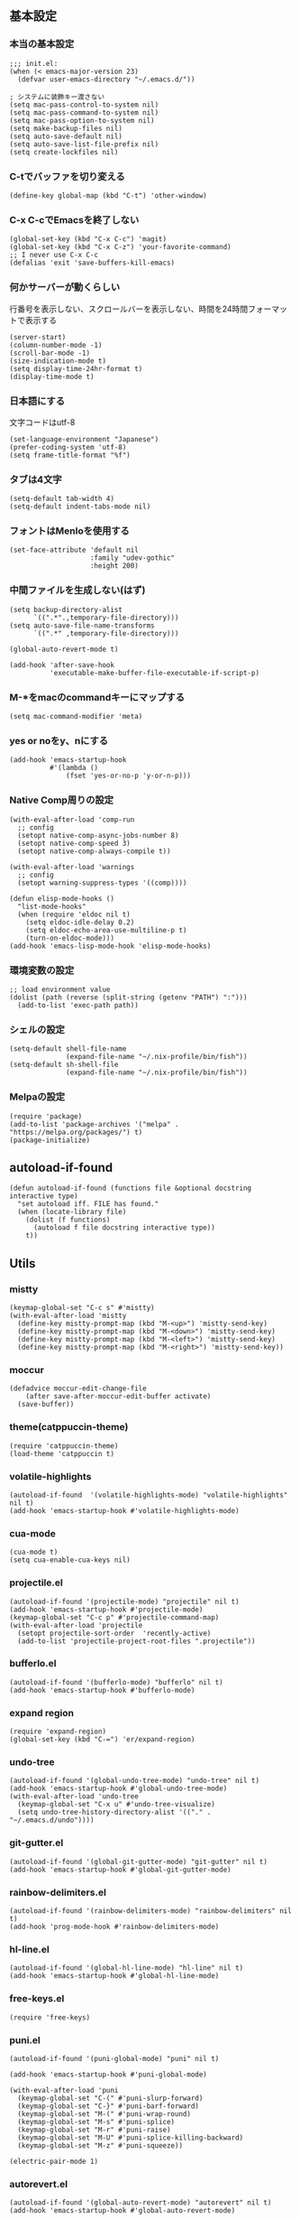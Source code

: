 #+STARTUP:
** 基本設定
*** 本当の基本設定
#+BEGIN_SRC elisp
;;; init.el:
(when (< emacs-major-version 23)
  (defvar user-emacs-directory "~/.emacs.d/"))

; システムに装飾キー渡さない
(setq mac-pass-control-to-system nil)
(setq mac-pass-command-to-system nil)
(setq mac-pass-option-to-system nil)
(setq make-backup-files nil)
(setq auto-save-default nil)
(setq auto-save-list-file-prefix nil)
(setq create-lockfiles nil)
#+end_src
*** C-tでバッファを切り変える
#+begin_src elisp
(define-key global-map (kbd "C-t") 'other-window)
#+end_src
*** C-x C-cでEmacsを終了しない
#+begin_src elisp
(global-set-key (kbd "C-x C-c") 'magit)
(global-set-key (kbd "C-x C-z") 'your-favorite-command)
;; I never use C-x C-c
(defalias 'exit 'save-buffers-kill-emacs)
#+end_src
*** 何かサーバーが動くらしい
行番号を表示しない、スクロールバーを表示しない、時間を24時間フォーマットで表示する
#+begin_src elisp
(server-start)
(column-number-mode -1)
(scroll-bar-mode -1)
(size-indication-mode t)
(setq display-time-24hr-format t)
(display-time-mode t)
#+end_src
*** 日本語にする
文字コードはutf-8
#+begin_src elisp
(set-language-environment "Japanese")
(prefer-coding-system 'utf-8)
(setq frame-title-format "%f")
#+end_src
*** タブは4文字
#+begin_src elisp
(setq-default tab-width 4)
(setq-default indent-tabs-mode nil)
#+end_src
*** フォントはMenloを使用する
#+begin_src elisp
(set-face-attribute 'default nil
                    :family "udev-gothic"
                    :height 200)
#+end_src
*** 中間ファイルを生成しない(はず)
#+begin_src elisp
(setq backup-directory-alist
      `((".*".,temporary-file-directory)))
(setq auto-save-file-name-transforms
      `((".*" ,temporary-file-directory)))
#+end_src

#+begin_src elisp
(global-auto-revert-mode t)

(add-hook 'after-save-hook
          'executable-make-buffer-file-executable-if-script-p)
#+end_src

*** M-*をmacのcommandキーにマップする
#+begin_src elisp
(setq mac-command-modifier 'meta)
#+end_src

*** yes or noをy、nにする
#+begin_src elisp
(add-hook 'emacs-startup-hook
          #'(lambda ()
              (fset 'yes-or-no-p 'y-or-n-p)))
#+end_src

*** Native Comp周りの設定
#+begin_src elisp
(with-eval-after-load 'comp-run
  ;; config
  (setopt native-comp-async-jobs-number 8)
  (setopt native-comp-speed 3)
  (setopt native-comp-always-compile t))

(with-eval-after-load 'warnings
  ;; config
  (setopt warning-suppress-types '((comp))))

(defun elisp-mode-hooks ()
  "list-mode-hooks"
  (when (require 'eldoc nil t)
    (setq eldoc-idle-delay 0.2)
    (setq eldoc-echo-area-use-multiline-p t)
    (turn-on-eldoc-mode)))
(add-hook 'emacs-lisp-mode-hook 'elisp-mode-hooks)
#+end_src

*** 環境変数の設定
#+begin_src elisp
;; load environment value
(dolist (path (reverse (split-string (getenv "PATH") ":")))
  (add-to-list 'exec-path path))
#+end_src

*** シェルの設定
#+begin_src elisp
(setq-default shell-file-name
              (expand-file-name "~/.nix-profile/bin/fish"))
(setq-default sh-shell-file
              (expand-file-name "~/.nix-profile/bin/fish"))
#+end_src

*** Melpaの設定
#+begin_src elisp
(require 'package)
(add-to-list 'package-archives '("melpa" . "https://melpa.org/packages/") t)
(package-initialize)
#+end_src

** autoload-if-found

#+begin_src elisp
(defun autoload-if-found (functions file &optional docstring interactive type)
  "set autoload iff. FILE has found."
  (when (locate-library file)
    (dolist (f functions)
      (autoload f file docstring interactive type))
    t))
#+end_src

** Utils

*** mistty
#+begin_src elisp
(keymap-global-set "C-c s" #'mistty)
(with-eval-after-load 'mistty
  (define-key mistty-prompt-map (kbd "M-<up>") 'mistty-send-key)
  (define-key mistty-prompt-map (kbd "M-<down>") 'mistty-send-key)
  (define-key mistty-prompt-map (kbd "M-<left>") 'mistty-send-key)
  (define-key mistty-prompt-map (kbd "M-<right>") 'mistty-send-key))
#+end_src
*** moccur
#+begin_src elisp
(defadvice moccur-edit-change-file
    (after save-after-moccur-edit-buffer activate)
  (save-buffer))
#+end_src

*** theme(catppuccin-theme)
#+begin_src elisp
(require 'catppuccin-theme)
(load-theme 'catppuccin t)
#+end_src

*** volatile-highlights
#+begin_src elisp
(autoload-if-found  '(volatile-highlights-mode) "volatile-highlights" nil t)
(add-hook 'emacs-startup-hook #'volatile-highlights-mode)
#+end_src

*** cua-mode
#+begin_src elisp
(cua-mode t)
(setq cua-enable-cua-keys nil)
#+end_src

*** projectile.el
#+begin_src elisp
  (autoload-if-found '(projectile-mode) "projectile" nil t)
  (add-hook 'emacs-startup-hook #'projectile-mode)
  (keymap-global-set "C-c p" #'projectile-command-map)
  (with-eval-after-load 'projectile
    (setopt projectile-sort-order  'recently-active)
    (add-to-list 'projectile-project-root-files ".projectile"))
#+end_src

*** bufferlo.el
#+begin_src elisp
(autoload-if-found '(bufferlo-mode) "bufferlo" nil t)
(add-hook 'emacs-startup-hook #'bufferlo-mode)
#+end_src

*** expand region
#+begin_src elisp
(require 'expand-region)
(global-set-key (kbd "C-=") 'er/expand-region)
#+end_src

*** undo-tree
#+begin_src elisp
(autoload-if-found '(global-undo-tree-mode) "undo-tree" nil t)
(add-hook 'emacs-startup-hook #'global-undo-tree-mode)
(with-eval-after-load 'undo-tree
  (keymap-global-set "C-x u" #'undo-tree-visualize)
  (setq undo-tree-history-directory-alist '(("." . "~/.emacs.d/undo"))))
#+end_src

*** git-gutter.el
#+begin_src elisp
(autoload-if-found '(global-git-gutter-mode) "git-gutter" nil t)
(add-hook 'emacs-startup-hook #'global-git-gutter-mode)
#+end_src

*** rainbow-delimiters.el
#+begin_src elisp
(autoload-if-found '(rainbow-delimiters-mode) "rainbow-delimiters" nil t)
(add-hook 'prog-mode-hook #'rainbow-delimiters-mode)
#+end_src

*** hl-line.el
#+begin_src elisp
  (autoload-if-found '(global-hl-line-mode) "hl-line" nil t)
  (add-hook 'emacs-startup-hook #'global-hl-line-mode)
#+end_src
*** free-keys.el
#+begin_src elisp
(require 'free-keys)
#+end_src

*** puni.el
#+begin_src elisp
  (autoload-if-found '(puni-global-mode) "puni" nil t)

  (add-hook 'emacs-startup-hook #'puni-global-mode)
    
  (with-eval-after-load 'puni
    (keymap-global-set "C-(" #'puni-slurp-forward)
    (keymap-global-set "C-}" #'puni-barf-forward)
    (keymap-global-set "M-(" #'puni-wrap-round)
    (keymap-global-set "M-s" #'puni-splice)
    (keymap-global-set "M-r" #'puni-raise)
    (keymap-global-set "M-U" #'puni-splice-killing-backward)
    (keymap-global-set "M-z" #'puni-squeeze))

  (electric-pair-mode 1)
#+end_src

*** autorevert.el
#+begin_src elisp
  (autoload-if-found '(global-auto-revert-mode) "autorevert" nil t)
  (add-hook 'emacs-startup-hook #'global-auto-revert-mode)
#+end_src

*** simple
#+begin_src elisp
  (require 'simple)
  (with-eval-after-load 'simple
    (setopt kill-whole-line t)
    (setopt kill-read-only-ok t))
#+end_src

*** doom-modeline
#+begin_src elisp
  (autoload-if-found '(doom-modeline-mode) "doom-modeline" nil t)
  (add-hook 'emacs-startup-hook #'doom-modeline-mode)
#+end_src

*** which-key
#+begin_src elisp
  (autoload-if-found '(which-key-mode) "which-key" nil t)
  (add-hook 'emacs-startup-hook #'which-key-mode)
#+end_src

*** magit
#+begin_src elisp
(require 'magit)
#+end_src

*** exec-path-from-shell
#+begin_src elisp
(require 'exec-path-from-shell)
(setopt exec-path-from-shell-variables '("PATH" "GOPATH" "JAVA_HOME" "SHELL" "COPILOT_LANGUAGE_SERVER_PATH"))
(exec-path-from-shell-initialize)
#+end_src

*** olivetti-mode

#+begin_src elisp
(autoload-if-found '(olivetti-mode) "olivetti" nil t)
#+end_src

*** dashboard
#+begin_src elisp
(autoload-if-found '(dashboard-startup-hook) "dashboard" nil t)
(dashboard-setup-startup-hook)
(keymap-global-set "C-c d" #'dashboard-open)
#+end_src

*** gcmh
#+begin_src elisp
(require 'gcmh)
(with-eval-after-load 'gcmh
  (setq gcmh-verbose t))
#+end_src

*** beacon
#+begin_src elisp
(require 'beacon)
(with-eval-after-load 'beacon
  (beacon-mode 1))
#+end_src

*** recentf
#+begin_src elisp
(require 'recentf)
(with-eval-after-load 'recentf
  (setq refentf-max-saved-items 2000
        recentf-exclude '(".recentf" ".~undo-tree~")
        recentf-auto-cleanup 10
        recentf-auto-save-timer
        (run-with-idle-timer 30 t 'recentf-save-list))
  (recentf-mode 1))
#+end_src


** Completion
*** corfu

#+begin_src elisp
(autoload-if-found '(global-corfu-mode) "corfu" nil t)
(add-hook 'emacs-startup-hook #'global-corfu-mode)
(with-eval-after-load 'corfu
  (setopt corfu-auto t)
  (setopt corfu-auto-delay 0.1)
  (setopt corfu-cycle t)
  (setopt corfu-auto-prefix 3)
  (setopt text-mode-ispell-word-completion nil))
#+end_src

*** cape
#+begin_src elisp
(autoload-if-found '(cape-dabbrev
                     cape-file
                     cape-elisp-block
                     cape-history) "cape" nil t)
(with-eval-after-load 'minibuffer
  (add-to-list 'completion-at-point-functions #'cape-dabbrev)
  (add-to-list 'completion-at-point-functions #'cape-dict)
  (add-to-list 'completion-at-point-functions #'cape-file)
  (add-to-list 'completion-at-point-functions #'cape-elisp-block)
  (add-to-list 'completion-at-point-functions #'cape-history))
#+end_src

*** NerdIcon-completion
#+begin_src elisp
(autoload 'corfu-mode "nerd-icons-completion")
#+end_src
*** vertico
#+begin_src elisp
(savehist-mode)
(autoload-if-found '(vertico-mode) "vertico" nil t)
(add-hook 'emacs-startup-hook #'vertico-mode)
(advice-add #'vertico--setup :after
            (lambda (&rest _)
              (setq-local completion-auto-help nil
                          completion-show-inline-help nil)))
#+end_src

*** marginalia
#+begin_src elisp
(autoload-if-found '(marginalia-mode) "marginalia" nil t)
(add-hook 'emacs-startup-hook #'marginalia-mode)
#+end_src

*** avy
#+begin_src elisp
(require 'avy)
(require 'avy-zap)
#+end_src

*** consult
#+begin_src elisp
(defvar my-consult--source-buffer
  `(:name "Other Buffers"
    :narrow   ?b
    :category buffer
    :face     consult-buffer
    :history  buffer-name-history
    :state    ,#'consult--buffer-state
    :items ,(lambda () (consult--buffer-query
                        :predicate #'bufferlo-non-local-buffer-p
                        :sort 'visibility
                        :as #'buffer-name)))
    "Non-local buffer candidate source for `consult-buffer'.")

(defvar my-consult--source-local-buffer
  `(:name "Local Buffers"
    :narrow   ?l
    :category buffer
    :face     consult-buffer
    :history  buffer-name-history
    :state    ,#'consult--buffer-state
    :default  t
    :items ,(lambda () (consult--buffer-query
                        :predicate #'bufferlo-local-buffer-p
                        :sort 'visibility
                        :as #'buffer-name)))
    "Local buffer candidate source for `consult-buffer'.")
(defun c/consult-line (&optional at-point)
    "Consult-line uses things-at-point if set C-u prefix."
    (interactive "P")
    (if at-point
        (consult-line (thing-at-point 'symbol))
      (consult-line)))

(autoload-if-found '(consult-line
                     consult-buffer
                     consult-project-buffer
                     consult-goto-line
                     consult-history) "consult" nil t)
#+end_src

*** embark
#+begin_src elisp
(autoload-if-found '(embark-dwim
                     embark-act
                     embark-bindings) "embark" nil t)

(keymap-global-set "C-." #'embark-act)
(keymap-global-set "C-;" #'embark-dwim)

(add-to-list 'display-buffer-alist
             '("\\`\\*Embark Collect \\(Live\\|Completions\\)\\*"
               nil
               (window-parameters (mode-line-format . none))))

(autoload-if-found '(embark-consult) "embark-consult" nil t)

(defun embark-which-key-indicator ()
  "An embark indicator that displays keymaps using which-key.
The which-key help message will show the type and value of the
current target followed by an ellipsis if there are further
targets."
  (lambda (&optional keymap targets prefix)
    (if (null keymap)
        (which-key--hide-popup-ignore-command)
      (which-key--show-keymap
       (if (eq (plist-get (car targets) :type) 'embark-become)
           "Become"
         (format "Act on %s '%s'%s"
                 (plist-get (car targets) :type)
                 (embark--truncate-target (plist-get (car targets) :target))
                 (if (cdr targets) "…" "")))
       (if prefix
           (pcase (lookup-key keymap prefix 'accept-default)
             ((and (pred keymapp) km) km)
             (_ (key-binding prefix 'accept-default)))
         keymap)
       nil nil t (lambda (binding)
                   (not (string-suffix-p "-argument" (cdr
binding))))))))

(setq embark-indicators
  '(embark-which-key-indicator
    embark-highlight-indicator
    embark-isearch-highlight-indicator))

(defun embark-hide-which-key-indicator (fn &rest args)
  "Hide the which-key indicator immediately when using the completing-read prompter."
  (which-key--hide-popup-ignore-command)
  (let ((embark-indicators
         (remq #'embark-which-key-indicator embark-indicators)))
      (apply fn args)))

(advice-add #'embark-completing-read-prompter
            :around #'embark-hide-which-key-indicator)
#+end_src

*** affe
#+begin_src elisp
(autoload-if-found '(affe-find
                     affe-grep) "affe" nil t)
(with-eval-after-load 'affe
  (setopt affe-highlight-function 'orderless-highlight-matches)
  (setopt affe-regexp-function 'orderless-pattern-compiler))
#+end_src

*** orderless
#+begin_src elisp
(autoload-if-found '(orderless-all-completions) "orderless" nil t)
(with-eval-after-load 'minibuffer
  ;; config
  (add-to-list 'completion-styles-alist '(orderless orderless-try-completion orderless-all-completions
                                                    "Completion of multiple components, in any order."))
  (setopt completion-styles '(orderless initials flex basic))
  (setopt completion-category-overrides '((file (styles flex basic partial-completion)))))
#+end_src

*** yasnippet
#+begin_src elisp
(autoload-if-found '(yas-global-mode) "yasnippet" nil t)
(add-hook 'emacs-startup-hook #'yas-global-mode)

(autoload-if-found '(consult-yasnippet) "consult-yasnippet" nil t)

(keymap-global-set "C-c y" #'consult-yasnippet)
(keymap-global-set "C-c C-y" #'consult-yasnippet)
#+end_src
** org-mode
*** org-mode
#+begin_src elisp
(setq org-directory "~/Documents/org-mode")

(defun create-new-org-file (path)
  (let ((name (read-string "Name: ")))
    (expand-file-name (format "%s.org"
                              name) path)))

(autoload-if-found '(org-mode) "org" nil t)
(with-eval-after-load 'org
  (setq org-startup-folded 'content
        org-deadline-warning-day  30
        org-enforce-todo-dependencies t
        org-html-htmlize-output-type 'inline-css
        org-html-htmlize-output-type nil
        org-html-htmlize-output-type 'css
        org-adapt-indentation t
        org-hide-leading-stars t
        org-hide-emphasis-markers t
        org-pretty-entities t
	    org-ellipsis "  ·"
        org-src-fontify-natively t
	    org-src-tab-acts-natively t
        org-edit-src-content-indentation 0
        org-lowest-priority ?F  ;; Gives us priorities A through F
        org-default-priority ?E ;; If an item has no priority, it is considered [#E].
        org-use-sub-superscripts '{}
        org-export-with-sub-superscripts nil
        org-priority-faces
        '((65 . "#BF616A")
          (66 . "#EBCB8B")
          (67 . "#B48EAD")
          (68 . "#81A1C1")
          (69 . "#5E81AC")
          (70 . "#4C566A"))
        org-todo-keywords
        '((sequence "TODO(t)" "DOING(n)" "WAIT(w)" "|" "DONE(d)"))
        org-todo-keyword-faces
        '(("TODO"   :foreground "#A3BE8C" :weight bold)
          ("DOING"  :foreground "#88C0D0" :weight bold)
		  ("WAIT"   :foreground "#88C0D0" :weight bold)
          ("DONE"   :foreground "#ff40ff" :weight bold))
        org-tag-alist '(("Lab" . ?l) ("RA" . ?r) ("Private" . ?p)))
  
  (add-hook 'org-mode-hook 'visual-line-mode)

  (dolist (face '((org-level-1 . 1.35)
                  (org-level-2 . 1.3)
                  (org-level-3 . 1.2)
                  (org-level-4 . 1.1)
                  (org-level-5 . 1.1)
                  (org-level-6 . 1.1)
                  (org-level-7 . 1.1)
                  (org-level-8 . 1.1)))))
#+end_src

*** org-capture
#+begin_src elisp
(setq org-memo-file (format "%s/memo.org" org-directory)
      org-prj-dir (format "%s/projects" org-directory))

(with-eval-after-load 'org
  (setq org-capture-templates 
        '(("m" "Memo" entry (file org-memo-file) "** %U\n%?\n" :empty-lines 1)
          ("t" "Tasks" entry (file+datetree org-daily-todo-file) "** TODO %?")
          ("p" "Projects" entry (file
                                 (lambda () (create-new-org-file
                                             org-prj-dir)))
           "\n* %? ")
          ("f" "Feelings" entry (file
                                 (lambda () (create-new-org-file
                                             (format "%s/feeling" org-directory))))
           "\n* %? ")))
  (keymap-global-set "C-c c" #'org-capture))
#+end_src

*** org-roam
#+begin_src elisp
(require 'org-roam)
(setq org-roam-db-update-method 'immediate
      org-roam-db-location (format "%s/org-roam.db" org-directory)
      org-roam-directory (format "%s/org-roam" org-directory)
      org-roam-index-file (format "%s/index.org" org-directory))
(org-roam-db-autosync-mode)
(keymap-global-set "C-c n f" #'org-roam-node-find)
(keymap-global-set "C-c n i" #'org-roam-node-insert)
(keymap-global-set "C-c n t" #'org-roam-tag-add)
(keymap-global-set "C-c n a" #'org-roam-alias-add)
#+end_src

*** org-indent
#+begin_src elisp
(require 'org-indent)
(add-hook 'org-mode-hook #'org-indent-mode)
(set-face-attribute 'org-indent nil :inherit '(org-hide fixed-pitch))
(set-face-attribute 'org-block nil            :foreground nil :inherit
                    'fixed-pitch :height 1.0)
(set-face-attribute 'org-code nil             :inherit '(shadow fixed-pitch) :height 0.85)
(set-face-attribute 'org-indent nil           :inherit '(org-hide fixed-pitch) :height 0.85)
(set-face-attribute 'org-verbatim nil         :inherit '(shadow fixed-pitch) :height 0.85)
(set-face-attribute 'org-special-keyword nil  :inherit '(font-lock-comment-face
                                                         fixed-pitch))
(set-face-attribute 'org-meta-line nil        :inherit '(font-lock-comment-face fixed-pitch))
(set-face-attribute 'org-checkbox nil         :inherit 'fixed-pitch)
(add-hook 'org-mode-hook 'variable-pitch-mode)
(plist-put org-format-latex-options :scale 2)
#+end_src
*** org-superstar
#+begin_src elisp
(autoload-if-found '(org-superstar-mode) "org-superstar" nil t)
(add-hook 'org-mode-hook #'org-superstar-mode)
(with-eval-after-load 'org-superstar
  (setopt org-superstart-special-todo-items " ")
  (setopt org-superstart-special-todo-items t))
#+end_src

*** org-babel
#+begin_src elisp
(org-babel-do-load-languages
'org-babel-load-languages
'((python . t)
  (shell . t)))

(setq org-babel-python-command "../.venv/bin/python")
(require 'ob-core)
(with-eval-after-load 'ob-core
  (setopt org-confirm-babel-evaluate nil)
  (setopt org-babel-default-header-args '((:session . "none")
                                          (:results . "drawer replace")
                                          (:exports . "code")
                                          (:cache . "no")
                                          (:noweb . "no")
                                          (:hlines . "no")
                                          (:tangle . "no"))))
(with-eval-after-load 'ob-lisp
  (defalias 'org-babel-execute:common-lisp 'org-babel-execute:lisp))
#+end_src
*** org-super-agenda
#+begin_src elisp
;(autoload-if-found '(org-agenda) "org-super-agenda" nil t)
(require 'org-super-agenda)
(org-super-agenda-mode t)
#+end_src
*** org-agenda
#+begin_src elisp
(autoload-if-found '(org-agenda) "org-agenda" nil t)

(with-eval-after-load 'org
  (setq org-agenda-custom-commands 
        '(("x" "Unscheduled Tasks" tags-todo
           "-SCHEDULED>=\"<today>\"-DEADLINE>=\"<today>\"" nil)
          ("v" "My super agenda"
           ((agenda "" ((org-agenda-span 'day)
                        (org-super-agenda-groups
                         '((:name "Today's Log"
                                  :time-grid t
                                  :date today
                                  :scheduled today
                                  :order 1)
                           (:discard (:anything t))))))
            (alltodo "" ((org-agenda-overriding-header "")
                         (org-super-agenda-groups
                          '((:name "今日締切のタスク"
                                   :deadline today
                                   :order 2)
                            (:name "今日予定のタスク"
                                   :scheduled today
                                   :order 3)
                            (:name "締切を過ぎたタスク"
                                   :deadline past
                                   :order 4)
                            (:name "予定が近いタスク"
                                   :deadline future
                                   :order 5)
                            (:name "研究室のTODO"
                                   :tag "Lab"
                                   :order 6)
                            (:name "RAのTODO"
                                   :tag "RA"
                                   :order 7)
                            (:name "PrivateのTODO"
                                   :tag "Private"
                                   :order 7)
                            )))))))

        org-agenda-start-on-weekday 3
        org-agenda-span 'week
        org-agenda-skip-scheduled-if-done t
        org-agenda-skip-deadline-if-done t
        org-agenda-include-deadlines t
        org-return-follows-link t  ;; RET to follow link
        org-agenda-time-grid
        '((daily today require-timed)
          (0900 1200 1300 1800) "......" "----------------")
        org-columns-default-format
        "%68ITEM(Task) %6Effort(Effort){:} %6CLOCKSUM(Clock){:}"
        org-clock-out-remove-zero-time-clocks t
        org-agenda-use-time-grid t
        org-clock-clocked-in-display 'both
        org-agenda-start-with-log-mode t
        org-agenda-files (list org-directory org-prj-dir org-roam-directory)
        org-agenda-archives-mode t))

(plist-put org-format-latex-options :scale 1.2)
(keymap-global-set "C-c a" #'org-agenda)
#+end_src

*** org-pomodoro
#+begin_src elisp
(autoload-if-found '(org-pomodoro) "org-pomodoro" nil t)
;(keymap-global-set "M-p" #'org-pomodoro)
; (global-unset-key (kbd "M-p"))
(with-eval-after-load 'org-pomodoro
  (setopt org-pomodoro-play-sournds  nil)
  (setopt org-pomodoro-finished-sound-p nil)
  (setopt org-pomodoro-short-break-sound-p nil)
  (setopt org-pomodoro-long-break-sound-p nil)
  (setopt org-pomodoro-manual-break nil)
  (setopt org-pomodoro-format "Working %s")
  (setopt org-pomodoro-length 25)
  (setopt org-pomodoro-short-break-length 5))

(defun org-pomodoro-kill ()
  "Kill the current timer, reset the phase and update the modeline."
  (org-clock-out)
  (org-pomodoro-killed))
#+end_src

*** ox-gfm
#+begin_src elisp
;(require 'ox-gfm)
(autoload-if-found '(org-mode) "ox-gfm" nil t)
#+end_src

*** ox-hugo

#+begin_src elisp
(autoload-if-found '(org-mode) "ox-hugo" nil t)
#+end_src
*** org-hydra
#+begin_src elisp
(defun my:org-goto-project ()
    (interactive)
    (find-file org-project-file))
(defun my:org-goto-memo ()
    (interactive)
    (find-file org-memo-file))
(defun my:org-goto-exp ()
    (interactive)
    (find-file org-exp-file))


(major-mode-hydra-define org-mode
  (:title "org mode":color blue :quit-key "q" :foreign-keys warn :separator "╌")
  ("visit file"
   (("m" my:org-goto-memo "memo"))
   "agenda"
   (("c" org-capture "capture"))))
#+end_src
** lsp

*** lsp-mode
#+begin_src elisp
(defun my/lsp-mode-completion ()
   (setf (alist-get 'styles (alist-get 'lsp-capf completion-category-defaults))
         '(orderless)))

(autoload-if-found '(lsp lsp-deferred lsp-org lsp-register-client make-lsp-client) "lsp-mode" nil t)
(defcustom lsp-client-packages
  '( lsp-copilot lsp-dockerfile lsp-go lsp-golangci-lint 
     lsp-json lsp-latex lsp-lua lsp-fennel lsp-magik lsp-markdown 
     lsp-nix lsp-pyright lsp-python-ty lsp-rust lsp-tex)
  "List of the clients to be automatically required."
  :group 'lsp-mode
  :type '(repeat symbol))


(with-eval-after-load 'lsp-mode
  (setopt lsp-enable-file-watchers nil)
  (setopt lsp-file-watch-threshold 500)
  (setopt lsp-completion-provider :none)
  (setopt lsp-ruff-lsp-server-command '("ruff" "server"))
  (setq lsp-disabled-clients '(lsp-ruff)))
#+end_src

*** lsp-booster
#+begin_src elisp
(setq read-process-output-max (* 5 1024 1024)) ;; 10mb
(setq gc-cons-threshold 200000000)

(defun lsp-booster--advice-json-parse (old-fn &rest args)
  "Try to parse bytecode instead of json."
  (or
   (when (equal (following-char) ?#)
     (let ((bytecode (read (current-buffer))))
       (when (byte-code-function-p bytecode)
         (funcall bytecode))))
   (apply old-fn args)))
(advice-add (if (progn (require 'json)
                       (fboundp 'json-parse-buffer))
                'json-parse-buffer
              'json-read)
            :around
            #'lsp-booster--advice-json-parse)

(defun lsp-booster--advice-final-command (old-fn cmd &optional test?)
  "Prepend emacs-lsp-booster command to lsp CMD."
  (let ((orig-result (funcall old-fn cmd test?)))
    (if (and (not test?)                             ;; for check lsp-server-present?
             (not (file-remote-p default-directory)) ;; see lsp-resolve-final-command, it would add extra shell wrapper
             lsp-use-plists
             (not (functionp 'json-rpc-connection))  ;; native json-rpc
             (executable-find "emacs-lsp-booster"))
        (progn
          (when-let ((command-from-exec-path (executable-find (car orig-result))))  ;; resolve command from exec-path (in case not found in $PATH)
            (setcar orig-result command-from-exec-path))
          (message "Using emacs-lsp-booster for %s!" orig-result)
          (cons "emacs-lsp-booster" orig-result))
      orig-result)))
(advice-add 'lsp-resolve-final-command :around #'lsp-booster--advice-final-command)
#+end_src

*** lsp-ui
#+begin_src elisp
(autoload-if-found '(lsp-ui-mode) "lsp-ui" nil t)

(with-eval-after-load 'lsp-mode
  (add-hook 'lsp-mode-hook #'lsp-ui-mode))
(with-eval-after-load 'lsp-ui
  ;; (setopt lsp-ui-sideline-show-diagnostics t)
  ;; (setopt lsp-ui-sideline-show-code-actions  t)
  ;; (setopt lsp-ui-sideline-update-mode t)
  (setopt lsp-ui-doc-enable t)
  (setopt lsp-ui-doc-position 'top)
  (setopt lsp-ui-doc-side 'right)
  (setopt lsp-ui-doc-show-with-cursor t)
  (setopt lsp-ui-doc-show-with-mouse nil)
  (setopt lsp-ui-imenu-auto-refresh t)
  (pretty-hydra-define lsp-mode
    (:title "LSP" :color blue :quit-key "q" :foreign-keys warn :separator "╌")
   ("peek"
    (("d" lsp-ui-peek-find-definitions "definitions")
     ("r" lsp-ui-peek-find-references "references")
     ("b" xref-go-back "go back to previous location"))
    "code action"
    (("n" lsp-rename "rename")
     ("c" lsp-execute-code-action "code action")
     ("p" lsp-ui-peek "peek"))))
  (keymap-global-set "C-c l" #'lsp-mode/body))

#+end_src

*** flycheck
#+begin_src elisp
; grammar check
(autoload-if-found '(global-flycheck-mode) "flycheck" nil t)
(add-hook 'emacs-startup-hook #'global-flycheck-mode)
#+end_src

#+begin_src elisp
(autoload-if-found '(highlight-indent-guides-mode) "highlight-indent-guides" nil t)
(add-hook 'prog-mode-hook #'highlight-indent-guides-mode)
#+end_src
** program
*** python
#+begin_src elisp
; python
(add-hook 'python-mode-hook #'lsp)
(add-hook 'python-mode-hook #'ruff-format-on-save-mode)

(autoload-if-found '(python-mode) "python-mode" nil t)
(autoload-if-found '(python-mode) "lsp-pyright" nil t)
(autoload-if-found '(python-mode) "pet" nil t)

(add-to-list 'auto-mode-alist '("\\.py$" . python-mode))

(with-eval-after-load 'python-mode
  (keymap-global-set "C-c C-p" nil))

(with-eval-after-load 'pet
  (pet-mode)
  (setq-local python-shell-interpreter (pet-executable-find "python"))
  (setq-local python-shell-virtualenv-root (pet-virtualenv-root))
  (setq-local lsp-pyright-venv-path python-shell-virtualenv-root)
  (setq-local lsp-pyright-python-executable-cmd python-shell-interpreter)
  (setq-local lsp-ruff-python-path python-shell-interpreter)
  (when-let ((ruff-executable (pet-executable-find "ruff")))
                (setq-local ruff-format-command ruff-executable)
                (ruff-format-on-save-mode))
  (pet-flycheck-setup)
  (setopt lsp-pyright-disable-tagged-hints t)
  (setopt lsp-pyright-basedpyright-inlay-hints-variable-types nil))
#+end_src

*** rust
#+begin_src elisp
(add-to-list 'auto-mode-alist '("\\.rs$" . rust-mode))
(add-hook 'rust-mode-hook #'lsp)
(add-hook 'rust-mode-hook  #'cargo-minor-mode)
(autoload-if-found '(rust-mode) "rust-mode" nil t)

(with-eval-after-load 'rust-mode
  (setq rust-format-on-save t))
#+end_src
*** yaml
#+begin_src elisp
(autoload-if-found '(yaml-mode) "yaml-mode" nil t)
(add-to-list 'auto-mode-alist '("\\.yml\\'" . yaml-mode))
(add-to-list 'auto-mode-alist '("\\.yaml\\'" . yaml-mode))
#+end_src

*** nix
#+begin_src elisp
(autoload-if-found '(nix-mode) "nix-mode" nil t)
(add-to-list 'auto-mode-alist '("\\.nix\\'" . nix-mode))
(add-hook 'nix-mode-hook #'lsp)
#+end_src

*** dockerfile
#+begin_src elisp
(autoload-if-found '(dockerfile-mode) "dockerfile-mode" nil t)

(add-to-list 'auto-mode-alist '("\\Dockerfile$" . dockerfile-mode))
(add-to-list 'auto-mode-alist '("\\Dockerfile_Ecs$" . dockerfile-mode))
(add-to-list 'auto-mode-alist '("\\Dockerfile_EcsDeploy" . dockerfile-mode))

(with-eval-after-load 'dockerfile-mode
  ;; hooks
  (add-hook 'dockerfile-mode-hook #'flycheck-mode))
#+end_src

*** copilot
#+begin_src elisp
(autoload-if-found '(copilot-mode) "copilot" nil t)
(add-hook 'prog-mode-hook #'copilot-mode)
;(setopt copilot-server-executable (getenv "COPILOT_LANGUAGE_SERVER_PATH"))
(keymap-global-set "C-<tab>" #'copilot-accept-completion)
#+end_src

*** markdown
#+begin_src elisp
(autoload-if-found '(markdown-mode) "markdown-mode" nil t)
(add-to-list 'auto-mode-alist '("\\.md$" . markdown-mode))
#+end_src

*** webmode
#+begin_src elisp
(require 'web-mode)
(add-to-list 'auto-mode-alist '("\\.html?\\'" . web-mode))
#+end_src

** latex
*** texlab
#+begin_src elisp
(require 'lsp-latex)
(add-hook 'yatex-mode-hook #'lsp)
#+end_src
*** yatex
#+begin_src elisp
(autoload-if-found '(yatex-mode) "yatex" nil t)
(add-to-list 'auto-mode-alist '("\\.tex$" . yatex-mode))
(add-to-list 'auto-mode-alist '("\\.ltx$" . yatex-mode))
(add-to-list 'auto-mode-alist '("\\.cls$" . yatex-mode))
(add-to-list 'auto-mode-alist '("\\.sty$" . yatex-mode))
(add-to-list 'auto-mode-alist '("\\.clo$" . yatex-mode))
(add-to-list 'auto-mode-alist '("\\.bbl$" . yatex-mode))
(add-to-list 'auto-mode-alist '("\\.bib$" . yatex-mode))

(add-hook 'yatex-mode-hook #'yas-minor-mode)

(with-eval-after-load 'yatex
  (setopt YaTeX-inhibit-prefix-letter  t)
  (setopt tex-command  "platex -kanji=utf8")
  (setopt YaTeX-dvi2-command-ext-alist
     '(("Skim" . ".pdf")))
  (setopt dvi2-command "open -a Skim")
  (setopt tex-pdfview-command "open -a Skim")
  (major-mode-hydra-define yatex-mode
     (:title "Yatex" :color blue :quit-key "q" :foreign-keys warn :separator "╌")
   ("reftex"
    (("r" reftex-citation "references"))
    "yatex"
    (("m" YaTeX-typeset-menu "typeset")
     ("b" YaTeX-make-begin-end "begin env")
     ("s" YaTeX-make-section "section env")))))
#+end_src

*** flyspell
#+begin_src elisp
(autoload-if-found '(flyspell-mode) "flyspell" nil t)
(add-hook 'yatex-mode-hook #'flyspell-mode)
#+end_src

*** reftex

#+begin_src elisp
(autoload-if-found '(reftex-mode) "reftex" nil t)
(add-to-list 'yatex-mode-hook #'reftex-mode)
(with-eval-after-load 'reftex
  (setq reftex-default-bibliography
        (directory-files-recursively (projectile-project-root) "\\.bib$")))
#+end_src

** ddskk

#+begin_src elisp
(autoload-if-found '(skk-mode) "ddskk-autoloads" nil t)

(keymap-global-set "C-x j" #'skk-mode)
(keymap-global-set "C-x C-j" #'skk-mode)
(defvar skk-azik-keyboard-specific-additional-rom-kana-rule-list
 '(("l" nil skk-toggle-characters)
              ("x@" nil skk-today)
              ("~" nil skk-set-henkan-point-subr)
              ("x~" nil "~")
              (":" nil "ー")))

(defun skk-open-server-decoding-utf-8 ()
  "辞書サーバと接続する。サーバープロセスを返す。 decoding coding-system が euc ではなく utf8 となる。"
  (unless (skk-server-live-p)
    (setq skkserv-process (skk-open-server-1))
    (when (skk-server-live-p)
      (let ((code (cdr (assoc "euc" skk-coding-system-alist))))
	(set-process-coding-system skkserv-process 'utf-8 code))))
  skkserv-process)

(setq skk-mode-hook
      '(lambda()
         (advice-add 'skk-open-server :override 'skk-open-server-decoding-utf-8)))

(setq default-input-method "japanese-skk")
(with-eval-after-load 'skk
  (setq skk-preload t)
  (keymap-global-set "C-l" #'skk-latin-mode))

(with-eval-after-load 'skk-vars
  (setq skk-jisyo
 "~/Library/Containers/net.mtgto.inputmethod.macSKK/Data/Documents/Dictionaries/skk-jisyo.utf8")
  (setq skk-large-jisyo "~/.cache/dpp/repos/github.com/skk-dev/dict/SKK-JISYO.L"
        skk-use-azik t
        skk-azik-keyboard-type "en"
        skk-search-katakana nil
        skk-share-private-jisyo t
        skk-save-jisyo-instantly t
        skk-server-host "localhost"
        skk-server-portnum 1178))

(autoload-if-found '(ddskk-posframe-mode) "ddskk-posframe" nil t)

(with-eval-after-load 'skk
  ;; hooks
  (add-hook 'skk-mode-hook #'ddskk-posframe-mode))
#+END_SRC


** LLM (ellama)
#+begin_src elisp
(require 'ellama)
(with-eval-after-load 'ellama
  (setopt ellama-language "Japanese"))
#+end_src

** hydra menu 
#+begin_src elisp
(pretty-hydra-define hydra-goto
  (:title "↗ Goto" :color blue :quit-key "q" :foreign-keys warn :separator "╌")
   ("Got"
    (("i" avy-goto-char       "char")
     ("t" avy-goto-char-timer "timer")
     ("l" avy-goto-line       "line")
     ("j" avy-resume          "resume"))
    "Line"
    (("h" avy-goto-line        "head")
     ("e" avy-goto-end-of-line "end")
     ("n" consult-goto-line    "number"))
    "Topic"
    (("o"  consult-outline      "outline")
     ("m"  consult-imenu        "imenu")
     ("g" consult-global-imenu "global imenu"))
    "Error"
    ((","  lsp-bridge-diagnostic-jump-prev "previous")
     ("."  lsp-bridge-diagnostic-jump-next "next")
     ("L"  lsp-bridge-diagnostic-list "list"))
    "Spell"
    ((">"  flyspell-goto-next-error "next" :exit nil)
     ("cc" flyspell-correct-at-point "correct" :exit nil))))
(keymap-global-set "M-j" #'hydra-goto/body)
#+end_src

#+begin_src elisp
(pretty-hydra-define hydra-toggle2
  (:title " Toggle" :color blue :quit-key "q" :foreign-keys warn :separator "-")
   ("Basic"
    (("v" view-mode "view mode" :toggle t)
     ("w" whitespace-mode "whitespace" :toggle t)
     ("W" whitespace-cleanup "whitespace cleanup")
     ("r" rainbow-mode "rainbow" :toggle t)
     ("b" beacon-mode "beacon" :toggle t)
     ("o" olivetti-mode "olivetti" :toggle t))
    "Line & Column"
    (("l" toggle-truncate-lines "truncate line" :toggle t)
     ("n" display-line-numbers-mode "line number" :toggle t)
     ("F" display-fill-column-indicator-mode "column indicator" :toggle t)
     ("f" visual-fill-column-mode "visual column" :toggle t)
     ("c" toggle-visual-fill-column-center "fill center"))
    "Highlight"
    (("h" highlight-symbol "highligh symbol" :toggle t)
     ("L" hl-line-mode "line" :toggle t)
     ("t" hl-todo-mode "todo" :toggle t)
     ("g" git-gutter-mode "git gutter" :toggle t)
     ("i" highlight-indent-guides-mode "indent guide" :toggle t))
    "Window"
    (("t" toggle-window-transparency "transparency" :toggle t)
     ("m" toggle-window-maximize "maximize" :toggle t)
     ("p" presentation-mode "presentation" :toggle t))))
(keymap-global-set "M-t" #'hydra-toggle2/body)
#+end_src

#+begin_src elisp
(pretty-hydra-define hydra-search
  (:title "🔍 Search" :color blue :quit-key "q" :foreign-keys warn :separator "╌")
   ("Buffer"
    (("l" consult-line "line")
     ("o" consult-outline "outline")
     ("m" consult-imenu "imenu"))
    "Project"
    (("f" affe-find "find")
     ("r" affe-grep "grep"))
    "Document"
    (("df" consult-find-doc "find")
     ("dd" consult-grep-doc "grep"))))
(keymap-global-set "C-s" #'hydra-search/body)
#+end_src

#+begin_src elisp
(pretty-hydra-define hydra-git
  (:title " Git" :color blue :quit-key "q" :foreign-keys warn :separator "╌")
   ("Basic"
    (("w" magit-checkout "checkout")
     ("s" magit-status "status")
     ("b" magit-branch "branch")
     ("F" magit-pull "pull")
     ("f" magit-fetch "fetch")
     ("A" magit-apply "apply")
     ("c" magit-commit "commit")
     ("P" magit-push "push"))
    ""
    (("d" magit-diff "diff")
     ("l" magit-log "log")
     ("r" magit-rebase "rebase")
     ("z" magit-stash "stash")
     ("!" magit-run "run command")
     ("y" magit-show-refs "references"))
    "Hunk"
    (("," git-gutter:previous-hunk "previous" :exit nil)
     ("." git-gutter:next-hunk "next" :exit nil)
     ("g" git-gutter:stage-hunk "stage")
     ("v" git-gutter:revert-hunk "revert")
     ("p" git-gutter:popup-hunk "popup"))
    " GitHub"
    (("C" checkout-gh-pr "checkout PR")
     ("o" browse-at-remote-or-copy"browse at point")
     ("k" browse-at-remote-kill "copy url")
     ("O" (shell-command "hub browse") "browse repository"))))
(keymap-global-set "M-g" #'hydra-git/body)
(keymap-global-set "M-\'" #'major-mode-hydra)
#+end_src

** OJ
#+begin_src elisp
;; (require 'oj)
;; (setopt oj-home-dir
;;         (expand-file-name "~/ghq/github.com/keimoriyama/Atcoder/"))
#+end_src

